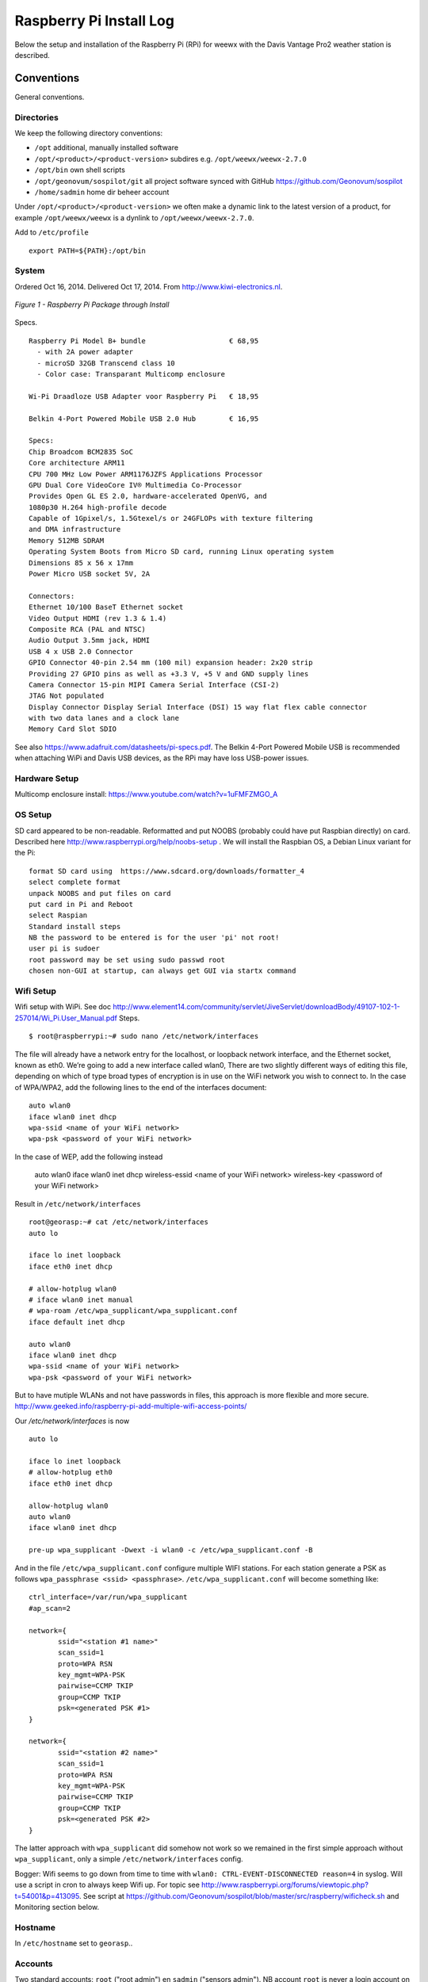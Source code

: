 .. _raspberrypiinst:


************************
Raspberry Pi Install Log
************************

Below the setup and installation of the Raspberry Pi (RPi) for weewx with the Davis Vantage Pro2
weather station is described.

Conventions
===========

General conventions.

Directories
-----------

We keep the following directory conventions:

* ``/opt`` additional, manually installed software
* ``/opt/<product>/<product-version>`` subdires e.g. ``/opt/weewx/weewx-2.7.0``
* ``/opt/bin`` own shell scripts
* ``/opt/geonovum/sospilot/git`` all project software synced with GitHub https://github.com/Geonovum/sospilot
* ``/home/sadmin`` home dir beheer account

Under ``/opt/<product>/<product-version>`` we often make a dynamic link to the latest version
of a product, for example ``/opt/weewx/weewx`` is a dynlink to
``/opt/weewx/weewx-2.7.0``.

Add to ``/etc/profile``  ::

  export PATH=${PATH}:/opt/bin

System
------

Ordered Oct 16, 2014. Delivered Oct 17, 2014. From http://www.kiwi-electronics.nl.


.. figure:: _static/rasp-pi-all-s.jpg
   :align: center

   *Figure 1 - Raspberry Pi Package through Install*

Specs. ::

    Raspberry Pi Model B+ bundle                    € 68,95
      - with 2A power adapter
      - microSD 32GB Transcend class 10
      - Color case: Transparant Multicomp enclosure

    Wi-Pi Draadloze USB Adapter voor Raspberry Pi   € 18,95

    Belkin 4-Port Powered Mobile USB 2.0 Hub        € 16,95

    Specs:
    Chip Broadcom BCM2835 SoC
    Core architecture ARM11
    CPU 700 MHz Low Power ARM1176JZFS Applications Processor
    GPU Dual Core VideoCore IV® Multimedia Co-Processor
    Provides Open GL ES 2.0, hardware-accelerated OpenVG, and
    1080p30 H.264 high-profile decode
    Capable of 1Gpixel/s, 1.5Gtexel/s or 24GFLOPs with texture filtering
    and DMA infrastructure
    Memory 512MB SDRAM
    Operating System Boots from Micro SD card, running Linux operating system
    Dimensions 85 x 56 x 17mm
    Power Micro USB socket 5V, 2A

    Connectors:
    Ethernet 10/100 BaseT Ethernet socket
    Video Output HDMI (rev 1.3 & 1.4)
    Composite RCA (PAL and NTSC)
    Audio Output 3.5mm jack, HDMI
    USB 4 x USB 2.0 Connector
    GPIO Connector 40-pin 2.54 mm (100 mil) expansion header: 2x20 strip
    Providing 27 GPIO pins as well as +3.3 V, +5 V and GND supply lines
    Camera Connector 15-pin MIPI Camera Serial Interface (CSI-2)
    JTAG Not populated
    Display Connector Display Serial Interface (DSI) 15 way flat flex cable connector
    with two data lanes and a clock lane
    Memory Card Slot SDIO


See also https://www.adafruit.com/datasheets/pi-specs.pdf. The Belkin 4-Port Powered Mobile USB
is recommended when attaching WiPi and Davis USB devices, as the RPi may have loss USB-power issues.

Hardware Setup
--------------

Multicomp enclosure install: https://www.youtube.com/watch?v=1uFMFZMGO_A

OS Setup
--------

SD card appeared to be non-readable. Reformatted and put NOOBS (probably could have put
Raspbian directly) on card. Described here http://www.raspberrypi.org/help/noobs-setup . We will install
the Raspbian OS, a Debian Linux variant for the Pi::

    format SD card using  https://www.sdcard.org/downloads/formatter_4
    select complete format
    unpack NOOBS and put files on card
    put card in Pi and Reboot
    select Raspian
    Standard install steps
    NB the password to be entered is for the user 'pi' not root!
    user pi is sudoer
    root password may be set using sudo passwd root
    chosen non-GUI at startup, can always get GUI via startx command

Wifi Setup
----------

Wifi setup with WiPi. See doc
http://www.element14.com/community/servlet/JiveServlet/downloadBody/49107-102-1-257014/Wi_Pi.User_Manual.pdf
Steps. ::

    $ root@raspberrypi:~# sudo nano /etc/network/interfaces

The file will already have a network entry for the localhost, or loopback network interface, and the
Ethernet socket, known as eth0. We’re going to add a new interface called wlan0,
There are two slightly different ways of editing this file, depending on which of type broad types of
encryption is in use on the WiFi network you wish to connect to.
In the case of WPA/WPA2, add the following lines to the end of the interfaces document:  ::

    auto wlan0
    iface wlan0 inet dhcp
    wpa-ssid <name of your WiFi network>
    wpa-psk <password of your WiFi network>

In the case of WEP, add the following instead

    auto wlan0
    iface wlan0 inet dhcp
    wireless-essid <name of your WiFi network>
    wireless-key <password of your WiFi network>

Result in ``/etc/network/interfaces`` ::

    root@georasp:~# cat /etc/network/interfaces
    auto lo

    iface lo inet loopback
    iface eth0 inet dhcp

    # allow-hotplug wlan0
    # iface wlan0 inet manual
    # wpa-roam /etc/wpa_supplicant/wpa_supplicant.conf
    iface default inet dhcp

    auto wlan0
    iface wlan0 inet dhcp
    wpa-ssid <name of your WiFi network>
    wpa-psk <password of your WiFi network>


But to have mutiple WLANs and not have passwords in files, this approach is more flexible and more secure.
http://www.geeked.info/raspberry-pi-add-multiple-wifi-access-points/

Our `/etc/network/interfaces` is now ::

    auto lo

    iface lo inet loopback
    # allow-hotplug eth0
    iface eth0 inet dhcp

    allow-hotplug wlan0
    auto wlan0
    iface wlan0 inet dhcp

    pre-up wpa_supplicant -Dwext -i wlan0 -c /etc/wpa_supplicant.conf -B

And in the file  ``/etc/wpa_supplicant.conf`` configure multiple WIFI stations. For each station generate a PSK as follows
``wpa_passphrase <ssid> <passphrase>``.  ``/etc/wpa_supplicant.conf`` will become something like: ::

    ctrl_interface=/var/run/wpa_supplicant
    #ap_scan=2

    network={
           ssid="<station #1 name>"
           scan_ssid=1
           proto=WPA RSN
           key_mgmt=WPA-PSK
           pairwise=CCMP TKIP
           group=CCMP TKIP
           psk=<generated PSK #1>
    }

    network={
           ssid="<station #2 name>"
           scan_ssid=1
           proto=WPA RSN
           key_mgmt=WPA-PSK
           pairwise=CCMP TKIP
           group=CCMP TKIP
           psk=<generated PSK #2>
    }

The latter approach with ``wpa_supplicant`` did somehow not work so we remained
in the first simple approach without ``wpa_supplicant``, only a simple ``/etc/network/interfaces`` config.

Bogger: Wifi seems to go down from time to time with ``wlan0: CTRL-EVENT-DISCONNECTED reason=4`` in syslog.
Will use a script in cron to always keep Wifi up.
For topic see http://www.raspberrypi.org/forums/viewtopic.php?t=54001&p=413095.
See script at https://github.com/Geonovum/sospilot/blob/master/src/raspberry/wificheck.sh and Monitoring section below.

Hostname
--------

In ``/etc/hostname`` set to ``georasp``..

Accounts
--------

Two standard accounts: ``root`` ("root admin") en ``sadmin`` ("sensors admin"). NB account ``root``
is never a login account on Ubuntu/Debian!

Het beheer-account ``root`` heeft root-rechten.

Het account ``sadmin`` heeft ook wat rechten maar minder.
Het account ``sadmin`` heeft lees/schrijfrechten op directories voor custom installaties (zie onder).


Software Installation
---------------------

Via Ubuntu/Debian `Advanced Packaging Tool (APT) <http://en.wikipedia.org/wiki/Advanced_Packaging_Tool>`_ .
Hiermee is op zeer eenvoudige wijze niet alleen alle software, inclusief de meeste GIS tools
gemakkelijk te installeren, maar ook up-to-date te houden. Bijvoorbeeld een complete Java installatie gaat met :
``apt-get install sun-java6-jdk``. APT wordt altijd door het ``root`` account (met root via sudo of sudo -i) uitgevoerd.

Alleen in een uiterst geval waarbij een software product niet in het APT systeem zit of niet
in een gewenste versie is een handmatige ("custom") installatie gedaan. Hierbij is de volgende conventie aangehouden:
custom installaties worden door het account ``root``.

Software - General
==================

Install of standard packages.

nginx Web Server
----------------

As Apache2 seems to have a relative large footprint, many prefer `nginx <http://nginx.com/>`_ as webserver on RPi.

Setup. ::

    apt-get install nginx

    # start/stop server
    /etc/init.d/nginx start
    /etc/init.d/nginx stop

Config under `/etc/nginx` especially, default website at `/etc/nginx/sites-available/default` ::

    server {
            #listen   80; ## listen for ipv4; this line is default and implied
            #listen   [::]:80 default_server ipv6only=on; ## listen for ipv6

            root /usr/share/nginx/www;
            index index.html index.htm;

            # Make site accessible from http://localhost/
            server_name localhost;

            location / {
                    # First attempt to serve request as file, then
                    # as directory, then fall back to displaying a 404.
                    try_files $uri $uri/ /index.html;
                    # Uncomment to enable naxsi on this location
                    # include /etc/nginx/naxsi.rules
            }

            location /doc/ {
                    alias /usr/share/doc/;
                    autoindex on;
                    allow 127.0.0.1;
                    allow ::1;
                    deny all;
            }
    }

Installatie - Project Software
==============================

Software en documentatie voor project, bijv `weewx` config, zit in Geonovum GitHub: https://github.com/Geonovum/sospilot

We installeren deze onder ``/opt/geonovum/sospilot`` ::

    cd /opt/geonovum/sospilot
    git clone https://github.com/Geonovum/sospilot.git git

NB alle documentatie (Sphinx) wordt automatisch gepubliceerd naar ReadTheDocs.org:
http://sospilot.readthedocs.org via een GitHub Post-commit hook.


Installation - Weather Software
===============================

weewx - Weather Station server
------------------------------

Used for testing `weewx <http://www.weewx.com>`_.

Dir: `/opt/weewx`. We do custom install as user `sadmin` in order to make tweaking easier.

See http://www.weewx.com/docs/setup.htm

Steps. ::

    # Install Dependencies
    # required packages:
    apt-get install python-configobj
    apt-get install python-cheetah
    apt-get install python-imaging
    apt-get install fonts-freefont-ttf  # Fonts in reporting

    # optional for extended almanac information:
    apt-get install python-dev
    apt-get install python-setuptools
    easy_install pip
    pip install pyephem

    # Weewx install after download
    cd /opt/weewx
    tar xzvf archive/weewx-2.7.0.tar.gz
    ln -s weewx-2.7.0 weewx

    cd weewx

    # Change install dir in setup.cfg as follows
    # Configuration file for weewx installer. The syntax is from module
    # ConfigParser. See http://docs.python.org/library/configparser.html

    [install]

    # Set the following to the root directory where weewx should be installed
    home = /opt/weewx/weewxinst

    # Given the value of 'home' above, the following are reasonable values
    prefix =
    exec-prefix =
    install_lib = %(home)s/bin
    install_scripts = %(home)s/bin

    # build en install in /opt/weewx/weewxinst
    ./setup.py build
    ./setup.py install

    # test install
    # change
    cd /opt/weewx/weewxinst
    change station_type = Simulator in weewx.conf

    # link met aangepaste configs uit Geonovum GitHub (na backup oude versies)
    ln -s /opt/geonovum/sospilot/git/src/weewx/test/weewx.conf /opt/weewx/weewxinst
    ln -s /opt/geonovum/sospilot/git/src/weewx/test/skin.conf /opt/weewx/weewxinst/skins/Standard
    ln -s /opt/geonovum/sospilot/git/src/weewx/test/weatherapidriver.py /opt/weewx/weewxinst/bin/user

    # test OK
    sadmin@georasp /opt/weewx/weewxinst $ ./bin/weewxd weewx.conf
    LOOP:   2014-10-19 16:18:50 CEST (1413728330) {'heatindex': 32.67858297022247, 'barometer': 31.099999998967093, 'windchill': 32.67858297022247,
    'dewpoint': 27.203560993945757, 'outTemp': 32.67858297022247, 'outHumidity': 79.99999996901272, 'UV': 2.5568864075841278,
    'radiation': 182.63474339886625, 'rain': 0, 'dateTime': 1413728330, 'windDir': 359.9999998140763, 'pressure': 31.099999998967093,
    'windSpeed': 5.164547900449179e-09, 'inTemp': 63.00000002065819, 'windGust': 6.197456769996279e-09, 'usUnits': 1, 'windGustDir': 359.9999998140763}
    LOOP:   2014-10-19 16:18:52 CEST (1413728332) {'heatindex': 32.67676549144743, 'barometer': 31.099999990703814, 'windchill': 32.67676549144743,
    'dewpoint': 27.20178958368346, 'outTemp': 32.67676549144743, 'outHumidity': 79.99999972111442, 'UV': 2.555313141990661,
    'radiation': 182.52236728504724, 'rain': 0, 'dateTime': 1413728332, 'windDir': 359.9999983266865, 'pressure': 31.099999990703814,
    'windSpeed': 4.648092932768577e-08, 'inTemp': 63.00000018592372, 'windGust': 5.577711537085861e-08, 'usUnits': 1, 'windGustDir': 359.9999983266865}

    # install weewx daemon in /etc/init.d (als root)
    # aanpassen settings in daemon in GitHub  /opt/geonovum/sospilot/git/src/weewx/test/weewx-daemon.sh

    # PATH should only include /usr/* if it runs after the mountnfs.sh script
    WEEWX_HOME=/opt/weewx/weewxinst
    PATH=/sbin:/usr/sbin:/bin:/usr/bin
    WEEWX_BIN=$WEEWX_HOME/bin/weewxd
    WEEWX_CFG=$WEEWX_HOME/weewx.conf
    DESC="weewx weather system"
    NAME=weewx
    WEEWX_USER=sadmin:sadmin
    PIDFILE=$WEEWX_HOME/$NAME.pid
    DAEMON=$WEEWX_BIN
    DAEMON_ARGS="--daemon --pidfile=$PIDFILE $WEEWX_CFG"
    SCRIPTNAME=/etc/init.d/$NAME

    cp /opt/geonovum/sospilot/git/src/weewx/davis/weewx-deamon.sh /etc/init.d/weewx
    update-rc.d weewx defaults
    /etc/init.d/weewx start
    /etc/init.d/weewx status
    * Status of weewx weather system: running

    # weewx log bekijken
    tail -f /var/log/syslog

    # memory in gaten houden
      PID USER      PR  NI    VIRT    RES    SHR  S  %CPU %MEM     TIME+ COMMAND
     4688 sadmin    20   0    170936  36776  4608 S   0.0  0.5   3:15.23 weewxd  (16.10.14 16:22)

    # nginx ontsluiting
    location /weewx {
        alias /opt/weewx/weewxinst/public_html;
        autoindex on;
        allow 127.0.0.1;
        allow ::1;
        allow all;
    }

Installation - ETL Tools
========================


XSLT Processor
--------------

Zie `<http://en.wikipedia.org/wiki/XSLT>`_. *XSLT (XSL Transformations) is a declarative,
XML-based language used for the transformation of XML documents into other XML documents.*

Installatie van XSLT processor voor commandline. o.a. gebruikt voor INSPIRE GML transformaties. ::

  apt-get install xsltproc

SQLite
------

`weewx` uses SQLite to store weather records. Command line tools. ::

    apt-get install sqlite3

Postgres Client
---------------

Just need `psql` for now plus libs (`psycopg2`) for Stetl.  ::

    apt-get  install postgresql-client

GDAL/OGR
--------

Volgens de website `<www.gdal.org>`_.

*GDAL is a translator library for raster geospatial data
formats that is released under an X/MIT style Open Source license by the
Open Source Geospatial Foundation. The related OGR library (which lives within the GDAL source tree)
provides a similar capability for simple features vector data.*

Installatie is simpel via APT. ::

    $ apt-get install gdal-bin python-gdal

    # Error...! 2e keer gaat goed na  apt-get update --fix-missing
    Fetched 15.6 MB in 18s (838 kB/s)
    Failed to fetch http://mirrordirector.raspbian.org/raspbian/pool/main/m/mysql-5.5/mysql-common_5.5.38-0+wheezy1_all.deb  404  Not Found
    Failed to fetch http://mirrordirector.raspbian.org/raspbian/pool/main/m/mysql-5.5/libmysqlclient18_5.5.38-0+wheezy1_armhf.deb  404  Not Found

    Setting up libgeos-3.3.3 (3.3.3-1.1) ...
    Setting up proj-bin (4.7.0-2) ...
    Setting up gdal-bin (1.9.0-3.1) ...
    python-gdal_1.9.0-3.1_armhf.deb


Stetl - Streaming ETL
---------------------

Zie http://stetl.org

First all dependencies!  ::

    apt-get install python-pip python-lxml libgdal-dev python-psycopg2

Normaal doen we ``pip install stetl`` maar nu even install uit Git vanwege
te verwachten updates. Install vanuit GitHub versie onder ``/opt/stetl/git`` (als user `sadmin`). ::

    $ mkdir /opt/stetl
    $ cd /opt/stetl
    $ git clone https://github.com/justb4/stetl.git git
    $ cd git
    $ python setup.py install  (als root)

    $ stetl -h
    # 2014-10-21 18:40:37,819 util INFO Found cStringIO, good!
    # 2014-10-21 18:40:38,585 util INFO Found lxml.etree, native XML parsing, fabulous!
    # 2014-10-21 18:40:41,636 util INFO Found GDAL/OGR Python bindings, super!!
    # 2014-10-21 18:40:41,830 main INFO Stetl version = 1.0.7rc13


Installatie Testen. ::

    $ which stetl
    # /usr/local/bin/stetl

    cd /opt/stetl/git/examples/basics
    ./runall.sh
    # OK!

Python Jinja2
-------------

Needed for Stetl Jinja2 templating Filter. ::

    pip install jinja2
    Downloading/unpacking jinja2
      Downloading Jinja2-2.7.3.tar.gz (378kB): 378kB downloaded
      Running setup.py (path:/tmp/pip_build_root/jinja2/setup.py) egg_info for package jinja2

        warning: no files found matching '*' under directory 'custom_fixers'
        warning: no previously-included files matching '*' found under directory 'docs/_build'
        warning: no previously-included files matching '*.pyc' found under directory 'jinja2'
        warning: no previously-included files matching '*.pyc' found under directory 'docs'
        warning: no previously-included files matching '*.pyo' found under directory 'jinja2'
        warning: no previously-included files matching '*.pyo' found under directory 'docs'
    Downloading/unpacking markupsafe (from jinja2)
      Downloading MarkupSafe-0.23.tar.gz
      Running setup.py (path:/tmp/pip_build_root/markupsafe/setup.py) egg_info for package markupsafe

    Installing collected packages: jinja2, markupsafe
      Running setup.py install for jinja2

        warning: no files found matching '*' under directory 'custom_fixers'
        warning: no previously-included files matching '*' found under directory 'docs/_build'
        warning: no previously-included files matching '*.pyc' found under directory 'jinja2'
        warning: no previously-included files matching '*.pyc' found under directory 'docs'
        warning: no previously-included files matching '*.pyo' found under directory 'jinja2'
        warning: no previously-included files matching '*.pyo' found under directory 'docs'
      Running setup.py install for markupsafe

        building 'markupsafe._speedups' extension
        x86_64-linux-gnu-gcc -pthread -fno-strict-aliasing -DNDEBUG -g -fwrapv -O2 -Wall -Wstrict-prototypes -fPIC -I/usr/include/python2.7 -c markupsafe/_speedups.c -o build/temp.linux-x86_64-2.7/markupsafe/_speedups.o
        markupsafe/_speedups.c:12:20: fatal error: Python.h: No such file or directory
         #include <Python.h>
                            ^
        compilation terminated.
        ==========================================================================
        WARNING: The C extension could not be compiled, speedups are not enabled.
        Failure information, if any, is above.
        Retrying the build without the C extension now.


        ==========================================================================
        WARNING: The C extension could not be compiled, speedups are not enabled.
        Plain-Python installation succeeded.
        ==========================================================================
    Successfully installed jinja2 markupsafe
    Cleaning up...

Installation - Maintenance
==========================

Remote Access
-------------

The RPi is not accessible from outside the LAN. For small maintenance purposes we may setup a
reverse SSH tunnel such that we can access the RPi from a known system, 'remote', to which the RPi can connect via SSH.
This way the RPi is only accessible from 'remote' and the communication is encrypted.

Setting up and maintaining a tunnel is best done with ``autossh``.
See more info at http://linuxaria.com/howto/permanent-ssh-tunnels-with-autossh

Steps as follows. ::

    # install autossh
    $ apt-get install autossh

    # add user without shell on RPi and remote
    useradd -m -s /bin/false autossh

    # Generate keys op RPi
    ssh-keygen -t rsa

    # store on remote in /home/autossh/.ssh/authorized_keys

    # add to /etc/rc.local on RPi/opt/bin/start-tunnels.sh with content
    sleep 120
    export AUTOSSH_LOGFILE=/var/log/autossh/autossh.log
    export AUTOSSH_PIDFILE=/var/run/autossh/autossh.pid
    # export AUTOSSH_POLL=60
    # export AUTOSSH_FIRST_POLL=30
    # export AUTOSSH_GATETIME=30
    export AUTOSSH_DEBUG=1

    su -s /bin/sh autossh -c
      'autossh -M 0 -q -f -N -o "ServerAliveInterval 60" -o "ServerAliveCountMax 3" -R <localport>:localhost:22 autossh@<remote>'

Now we can login to the RPi, but only from 'remote' with ``ssh <user>@localhost -p <localport>``.

Monitoring
----------

As the RPi will be running headless and unattended within a LAN, it is of utmost importance
that 'everything remains running'. To this end cronjobs are run with the following crontab file. ::

    # Cronfile for keeping stuff alive on unattended Raspberry Pi
    # Some bit crude like reboot, but effective mostly
    # Author: Just van den Broecke <justb4@gmail.com>
    #
    SHELL=/bin/sh
    PATH=/usr/local/sbin:/usr/local/bin:/sbin:/bin:/usr/sbin:/usr/bin
    SRC=/opt/geonovum/sospilot/git/src

    # Do checks on weewx and network every N mins
    */6  * * * * $SRC/weewx/weewxcheck.sh
    */10 * * * * $SRC/raspberry/wificheck.sh
    */15 * * * * $SRC/raspberry/rpistatus.sh
    0   4  * * *   shutdown -r +5

The `weewx` daemon appears to be stopping randomly. Not clear why, but looks like this happens
when there are network problems. To check and restart if needed the following script is run. ::

    #! /bin/sh
    # Author: Just van den Broecke <justb4@gmail.com>
    # Restart weewx if not running.
    #

    WEEWX_HOME=/opt/weewx/weewxinst
    WEEWX_BIN=$WEEWX_HOME/bin/weewxd

    NPROC=`ps ax | grep $WEEWX_BIN | grep $NAME.pid | wc -l`
    if [ $NPROC -gt 1 ]; then
        echo "weewx running multiple times on `date`! Attempting restart." >> /var/log/weewxcheck.log
        /etc/init.d/weewx restart
    elif [ $NPROC = 1 ]; then
        echo "Weewx is ok: $status"
    else
        echo "weewx not running on `date`! Attempting restart." >> /var/log/weewxcheck.log
        /etc/init.d/weewx restart
    fi

Restarts are also logged so we can see how often this happens.

The WiPi seems to have stability problems. This is a whole area of investigation on
WIFI-stations/drivers/parameters etc, that could take days if not weeks... For now a script
is run, that checks if the WIfi (`wlan0` device) is up or else restarts the interface/Wifi.
For topic see http://www.raspberrypi.org/forums/viewtopic.php?t=54001&p=413095.
See script at https://github.com/Geonovum/sospilot/blob/master/src/raspberry/wificheck.sh ::

    #!/bin/bash
    ##################################################################
    # NOTE! THIS IS A MODIFIED VERSION OF THE ORIGINAL PROGRAM
    # WRITTEN BY KEVIN REED.  TO GET THE ORIGINAL PROGRAM SEE
    # THE URL BELOW:
    #
    # A Project of TNET Services, Inc
    #
    # Title:     WiFi_Check
    # Author:    Kevin Reed (Dweeber)
    #            dweeber.dweebs@gmail.com
    #            Small adaptions by Just van den Broecke <justb4@gmail.com>
    # Project:   Raspberry Pi Stuff
    #
    # Copyright: Copyright (c) 2012 Kevin Reed <kreed@tnet.com>
    #            https://github.com/dweeber/WiFi_Check
    #
    # Purpose:
    #
    # Script checks to see if WiFi has a network IP and if not
    # restart WiFi
    #
    # Uses a lock file which prevents the script from running more
    # than one at a time.  If lockfile is old, it removes it
    #
    # Instructions:
    #
    # o Install where you want to run it from like /usr/local/bin
    # o chmod 0755 /usr/local/bin/WiFi_Check
    # o Add to crontab
    #
    # Run Every 5 mins - Seems like ever min is over kill unless
    # this is a very common problem.  If once a min change */5 to *
    # once every 2 mins */5 to */2 ...
    #
    # */5 * * * * /usr/local/bin/WiFi_Check
    #
    ##################################################################
    # Settings
    # Where and what you want to call the Lockfile
    lockfile='/var/run/WiFi_Check.pid'

    # Which Interface do you want to check/fix
    wlan='wlan0'

    # Which address do you want to ping to see if you can connect
    pingip='194.109.6.93'

    ##################################################################
    echo
    echo "Starting WiFi check for $wlan"
    date
    echo

    # Check to see if there is a lock file
    if [ -e $lockfile ]; then
        # A lockfile exists... Lets check to see if it is still valid
        pid=`cat $lockfile`
        if kill -0 &>1 > /dev/null $pid; then
            # Still Valid... lets let it be...
            #echo "Process still running, Lockfile valid"
            exit 1
        else
            # Old Lockfile, Remove it
            #echo "Old lockfile, Removing Lockfile"
            rm $lockfile
        fi
    fi
    # If we get here, set a lock file using our current PID#
    #echo "Setting Lockfile"
    echo $$ > $lockfile

    # We can perform check
    echo "Performing Network check for $wlan"
    /bin/ping -c 2 -I $wlan $pingip > /dev/null 2> /dev/null
    if [ $? -ge 1 ] ; then
        echo "Network connection down on `date`! Attempting reconnection." >> /var/log/wificheck.log
        /sbin/ifdown $wlan
        sleep 10
        /sbin/ifup --force $wlan
    else
        echo "Network is Okay"
    fi


    # Check is complete, Remove Lock file and exit
    #echo "process is complete, removing lockfile"
    rm $lockfile
    exit 0

    ##################################################################
    # End of Script


The overall RPi status is checked every 15 mins and the results posted to
the VPS. In particular the network
usage is monitored via `vnstat`. The script can be found at
https://github.com/Geonovum/sospilot/blob/master/src/raspberry/rpistatus.sh and is
as follows. ::

    #! /bin/sh
    # Author: Just van den Broecke <justb4@gmail.com>
    # Status of RPi main resources. Post to VPS if possible.
    #

    log=/var/log/rpistatus.txt
    remote=sadmin@sensors:/var/www/sensors.geonovum.nl/site/pi

    echo "Status of `hostname` on date: `date`" > $log
    uptime  >> $log 2>&1

    echo "\n=== weewx ===" >> $log
    /etc/init.d/weewx status >> $log
    echo "archive stat: `ls -l /opt/weewx/weewxinst/archive`" >> $log 2>&1
    echo "archive recs: `sqlite3 /opt/weewx/weewxinst/archive/weewx.sdb 'select count(*) from archive'`" >> $log 2>&1

    echo "\n=== restarts ===" >> $log
    echo "weewx:" >> $log
    wc -l /var/log/weewxcheck.log | cut -d'/' -f1 >> $log 2>&1
    echo "\nWifi:" >> $log
    wc -l /var/log/wificheck.log  | cut -d'/' -f1 >> $log 2>&1

    echo "\n=== bandwidth (vnstat)" >> $log
    vnstat >> $log 2>&1

    echo "\n=== network (ifconfig)" >> $log
    ifconfig >> $log 2>&1

    echo "\n=== disk usage (df -h) ===" >> $log
    df -h >> $log 2>&1

    echo "\n=== memory (free -m)===" >> $log
    free -m >> $log 2>&1

    scp $log $remote

A typical result is as follows. See http://sensors.geonovum.nl/pi/rpistatus.txt. ::

    Status of georasp on date: Thu Oct 23 13:11:31 CEST 2014
     13:11:31 up 16:39,  3 users,  load average: 0.18, 0.17, 0.16

    === weewx ===
    Status of weewx weather system:: running.
    archive stat: total 196
    -rw-r--r-- 1 sadmin sadmin    189 Oct 20 13:02 one_archive_rec.txt
    -rw-r--r-- 1 sadmin sadmin  43008 Oct 23 13:08 stats.sdb
    -rw-r--r-- 1 sadmin sadmin 145408 Oct 23 13:08 weewx.sdb
    archive recs: 850

    === restarts ===
    weewx:
    0

    Wifi:
    0

    === bandwidth (vnstat)

                          rx      /      tx      /     total    /   estimated
     eth0: Not enough data available yet.
     wlan0:
           Oct '14      1.32 MiB  /    2.34 MiB  /    3.66 MiB  /    3.00 MiB
             today      1.32 MiB  /    2.34 MiB  /    3.66 MiB  /       4 MiB


    === network (ifconfig)
    eth0      Link encap:Ethernet  HWaddr b8:27:eb:12:6a:ef
              UP BROADCAST MULTICAST  MTU:1500  Metric:1
              RX packets:0 errors:0 dropped:0 overruns:0 frame:0
              TX packets:0 errors:0 dropped:0 overruns:0 carrier:0
              collisions:0 txqueuelen:1000
              RX bytes:0 (0.0 B)  TX bytes:0 (0.0 B)

    lo        Link encap:Local Loopback
              inet addr:127.0.0.1  Mask:255.0.0.0
              UP LOOPBACK RUNNING  MTU:65536  Metric:1
              RX packets:16829 errors:0 dropped:0 overruns:0 frame:0
              TX packets:16829 errors:0 dropped:0 overruns:0 carrier:0
              collisions:0 txqueuelen:0
              RX bytes:2825670 (2.6 MiB)  TX bytes:2825670 (2.6 MiB)

    wlan0     Link encap:Ethernet  HWaddr 00:c1:41:06:0f:42
              inet addr:10.0.0.241  Bcast:10.255.255.255  Mask:255.0.0.0
              UP BROADCAST RUNNING MULTICAST  MTU:1500  Metric:1
              RX packets:52305 errors:0 dropped:0 overruns:0 frame:0
              TX packets:31157 errors:0 dropped:0 overruns:0 carrier:0
              collisions:0 txqueuelen:1000
              RX bytes:9209831 (8.7 MiB)  TX bytes:11348504 (10.8 MiB)


    === disk usage (df -h) ===
    Filesystem      Size  Used Avail Use% Mounted on
    rootfs           28G  3.0G   24G  12% /
    /dev/root        28G  3.0G   24G  12% /
    devtmpfs        215M     0  215M   0% /dev
    tmpfs            44M  276K   44M   1% /run
    tmpfs           5.0M     0  5.0M   0% /run/lock
    tmpfs            88M     0   88M   0% /run/shm
    /dev/mmcblk0p5   60M  9.6M   50M  17% /boot

    === memory (free -m)===
                 total       used       free     shared    buffers     cached
    Mem:           437        224        212          0         33        136
    -/+ buffers/cache:         55        382
    Swap:           99          0         99

Backup
------

TODO

* in particular the weewx DB needs to be backed up
* SD-card image





